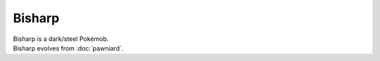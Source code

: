 .. bisharp:

Bisharp
--------

.. image:: ../../_images/pokemobs/gen_5/entity_icon/textures/bisharp.png
    :alt: Bisharp
.. image:: ../../_images/pokemobs/gen_5/entity_icon/textures/bisharps.png
    :alt: Bisharp


| Bisharp is a dark/steel Pokémob.
| Bisharp evolves from :doc:`pawniard`.